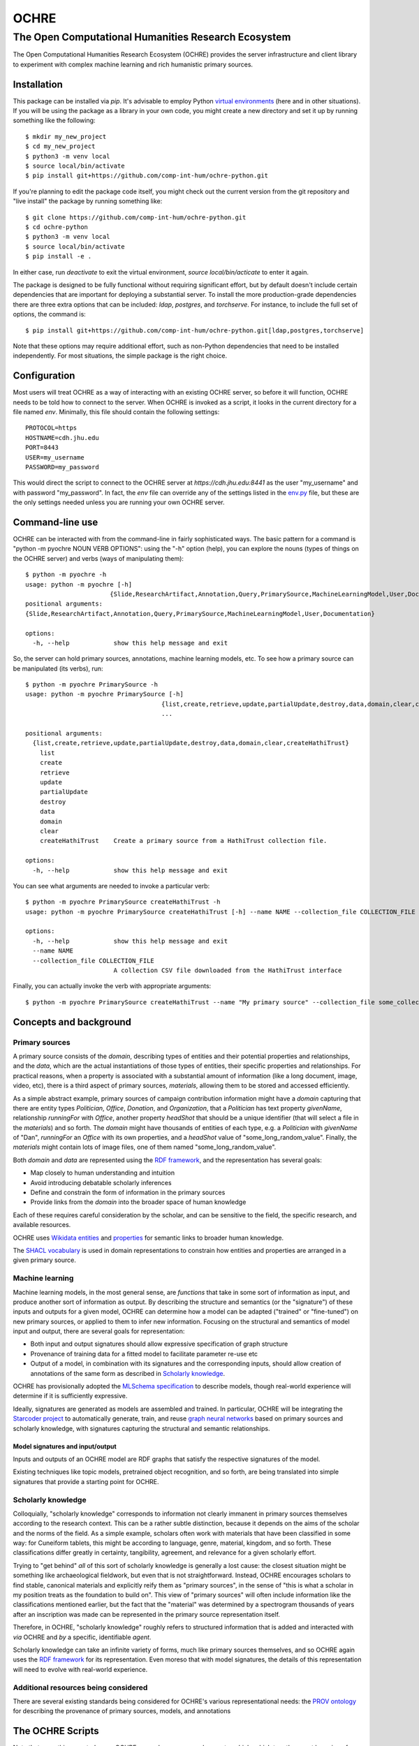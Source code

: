 #####
OCHRE
#####

****************************************************
The Open Computational Humanities Research Ecosystem
****************************************************

The Open Computational Humanities Research Ecosystem (OCHRE) provides the server infrastructure and client library to experiment with complex machine learning and rich humanistic primary sources.

.. _installation:

============
Installation
============

This package can be installed via `pip`.  It's advisable to employ Python `virtual environments <https://docs.python.org/3/library/venv.html>`_ (here and in other situations).  If you will be using the package as a library in your own code, you might create a new directory and set it up by running something like the following::

  $ mkdir my_new_project
  $ cd my_new_project
  $ python3 -m venv local
  $ source local/bin/activate
  $ pip install git+https://github.com/comp-int-hum/ochre-python.git

If you're planning to edit the package code itself, you might check out the current version from the git repository and "live install" the package by running something like::

  $ git clone https://github.com/comp-int-hum/ochre-python.git
  $ cd ochre-python
  $ python3 -m venv local
  $ source local/bin/activate
  $ pip install -e .
  
In either case, run `deactivate` to exit the virtual environment, `source local/bin/acticate` to enter it again.

The package is designed to be fully functional without requiring significant effort, but by default doesn't include certain dependencies that are important for deploying a substantial server.  To install the more production-grade dependencies there are three extra options that can be included: `ldap`, `postgres`, and `torchserve`.  For instance, to include the full set of options, the command is::

  $ pip install git+https://github.com/comp-int-hum/ochre-python.git[ldap,postgres,torchserve]

Note that these options may require additional effort, such as non-Python dependencies that need to be installed independently.  For most situations, the simple package is the right choice.

.. _configuration:

=============
Configuration
=============

Most users will treat OCHRE as a way of interacting with an existing OCHRE server, so before it will function, OCHRE needs to be told how to connect to the server.  When OCHRE is invoked as a script, it looks in the current directory for a file named `env`.  Minimally, this file should contain the following settings::

  PROTOCOL=https
  HOSTNAME=cdh.jhu.edu
  PORT=8443
  USER=my_username
  PASSWORD=my_password

This would direct the script to connect to the OCHRE server at `https://cdh.jhu.edu:8441` as the user "my_username" and with password "my_password".  In fact, the `env` file can override any of the settings listed in the `env.py <https://github.com/comp-int-hum/ochre-python/blob/main/src/pyochre/env.py>`_ file, but these are the only settings needed unless you are running your own OCHRE server.

.. _command:

================
Command-line use
================

OCHRE can be interacted with from the command-line in fairly sophisticated ways.  The basic pattern for a command is "python -m pyochre NOUN VERB OPTIONS": using the "-h" option (help), you can explore the nouns (types of things on the OCHRE server) and verbs (ways of manipulating them)::

  $ python -m pyochre -h
  usage: python -m pyochre [-h]
                         {Slide,ResearchArtifact,Annotation,Query,PrimarySource,MachineLearningModel,User,Documentation}
  positional arguments:
  {Slide,ResearchArtifact,Annotation,Query,PrimarySource,MachineLearningModel,User,Documentation}

  options:
    -h, --help            show this help message and exit

So, the server can hold primary sources, annotations, machine learning models, etc.  To see how a primary source can be manipulated (its verbs), run::

  $ python -m pyochre PrimarySource -h
  usage: python -m pyochre PrimarySource [-h]
                                       {list,create,retrieve,update,partialUpdate,destroy,data,domain,clear,createHathiTrust}
                                       ...
				       
  positional arguments:
    {list,create,retrieve,update,partialUpdate,destroy,data,domain,clear,createHathiTrust}
      list
      create
      retrieve
      update
      partialUpdate
      destroy
      data
      domain
      clear
      createHathiTrust    Create a primary source from a HathiTrust collection file.
  
  options:
    -h, --help            show this help message and exit

You can see what arguments are needed to invoke a particular verb::

  $ python -m pyochre PrimarySource createHathiTrust -h
  usage: python -m pyochre PrimarySource createHathiTrust [-h] --name NAME --collection_file COLLECTION_FILE

  options:
    -h, --help            show this help message and exit
    --name NAME
    --collection_file COLLECTION_FILE
                          A collection CSV file downloaded from the HathiTrust interface

Finally, you can actually invoke the verb with appropriate arguments::

  $ python -m pyochre PrimarySource createHathiTrust --name "My primary source" --collection_file some_collection.csv
  
.. _concepts:

=======================
Concepts and background
=======================

.. _primary_sources:

---------------
Primary sources
---------------

A primary source consists of the *domain*, describing types of entities and their potential properties and relationships, and the *data*, which are the actual instantiations of those types of entities, their specific properties and relationships.  For practical reasons, when a property is associated with a substantial amount of information (like a long document, image, video, etc), there is a third aspect of primary sources, *materials*, allowing them to be stored and accessed efficiently.

As a simple abstract example, primary sources of campaign contribution information might have a *domain* capturing that there are entity types *Politician*, *Office*, *Donation*, and *Organization*, that a *Politician* has text property *givenName*, relationship *runningFor* with *Office*, another property *headShot* that should be a unique identifier (that will select a file in the *materials*) and so forth.  The *domain* might have thousands of entities of each type, e.g. a *Politician* with *givenName* of "Dan", *runningFor* an *Office* with its own properties, and a *headShot* value of "some_long_random_value".  Finally, the *materials* might contain lots of image files, one of them named "some_long_random_value".

Both *domain* and *data* are represented using the `RDF framework <https://www.w3.org/TR/rdf11-concepts/>`_, and the representation has several goals:

- Map closely to human understanding and intuition
- Avoid introducing debatable scholarly inferences
- Define and constrain the form of information in the primary sources
- Provide links from the *domain* into the broader space of human knowledge

Each of these requires careful consideration by the scholar, and can be sensitive to the field, the specific research, and available resources.

OCHRE uses `Wikidata <https://www.wikidata.org/wiki/Wikidata:Main_Page>`_ `entities <https://www.wikidata.org/w/index.php?search=&title=Special:Search&profile=advanced&fulltext=1&ns0=1>`_ and `properties <https://www.wikidata.org/w/index.php?search=&title=Special%3ASearch&profile=advanced&fulltext=1&ns120=1>`_ for semantic links to broader human knowledge.

The `SHACL vocabulary <https://www.w3.org/TR/2017/REC-shacl-20170720/>`_ is used in domain representations to constrain how entities and properties are arranged in a given primary source.
  
.. _machine_learning:

----------------
Machine learning
----------------

Machine learning models, in the most general sense, are *functions* that take in some sort of information as input, and produce another sort of information as output.  By describing the structure and semantics (or the "signature") of these inputs and outputs for a given model, OCHRE can determine how a model can be adapted ("trained" or "fine-tuned") on new primary sources, or applied to them to infer new information.  Focusing on the structural and semantics of model input and output, there are several goals for representation:

- Both input and output signatures should allow expressive specification of graph structure
- Provenance of training data for a fitted model to facilitate parameter re-use etc
- Output of a model, in combination with its signatures and the corresponding inputs, should allow creation of annotations of the same form as described in `Scholarly knowledge`__.

OCHRE has provisionally adopted the `MLSchema specification <http://ml-schema.github.io/documentation/ML%20Schema.html>`_ to describe models, though real-world experience will determine if it is sufficiently expressive.

Ideally, signatures are generated as models are assembled and trained.  In particular, OCHRE will be integrating the `Starcoder project <https://github.com/starcoder/starcoder-python>`_ to automatically generate, train, and reuse `graph neural networks <https://en.wikipedia.org/wiki/Graph_neural_network>`_ based on primary sources and scholarly knowledge, with signatures capturing the structural and semantic relationships.

^^^^^^^^^^^^^^^^^^^^^^^^^^^^^^^^^
Model signatures and input/output
^^^^^^^^^^^^^^^^^^^^^^^^^^^^^^^^^

Inputs and outputs of an OCHRE model are RDF graphs that satisfy the respective signatures of the model.

Existing techniques like topic models, pretrained object recognition, and so forth, are being translated into simple signatures that provide a starting point for OCHRE.

.. __: scholarly_knowledge_
.. _scholarly_knowledge:

-------------------
Scholarly knowledge
-------------------

Colloquially, "scholarly knowledge" corresponds to information not clearly immanent in primary sources themselves according to the research context.  This can be a rather subtle distinction, because it depends on the aims of the scholar and the norms of the field.  As a simple example, scholars often work with materials that have been classified in some way: for Cuneiform tablets, this might be according to language, genre, material, kingdom, and so forth.  These classifications differ greatly in certainty, tangibility, agreement, and relevance for a given scholarly effort.

Trying to "get behind" *all* of this sort of scholarly knowledge is generally a lost cause: the closest situation might be something like archaeological fieldwork, but even that is not straightforward.  Instead, OCHRE encourages scholars to find stable, canonical materials and explicitly reify them as "primary sources", in the sense of "this is what a scholar in my position treats as the foundation to build on".  This view of "primary sources" will often include information like the classifications mentioned earlier, but the fact that the "material" was determined by a spectrogram thousands of years after an inscription was made can be represented in the primary source representation itself.

Therefore, in OCHRE, "scholarly knowledge" roughly refers to structured information that is added and interacted with *via* OCHRE and *by* a specific, identifiable *agent*.

Scholarly knowledge can take an infinite variety of forms, much like primary sources themselves, and so OCHRE again uses the `RDF framework <https://www.w3.org/TR/rdf11-concepts/>`_ for its representation.  Even moreso that with model signatures, the details of this representation will need to evolve with real-world experience.

-------------------------------------
Additional resources being considered
-------------------------------------

There are several existing standards being considered for OCHRE's various representational needs: the `PROV ontology <https://www.w3.org/TR/2013/REC-prov-o-20130430/>`_ for describing the provenance of primary sources, models, and annotations

.. _scripts:

=================
The OCHRE Scripts
=================

Note that everything created on an OCHRE server has a *name* and a *creator* which, which together must be unique for the type of thing (primary source, model, etc).  When referring to a model just by name, OCHRE assumes you mean *your* model of that name, but it's also possible to specify another user, e.g. "--model_name 'Some model' --model_creator_name 'Sarah'".

.. _primary_sources_script:

---------------
Primary sources
---------------

^^^^
Data
^^^^

The general pattern for creating a new OCHRE primary source is to first convert data to XML (if it isn't already), and then define and apply an `XML stylesheet <https://www.w3.org/TR/1999/REC-xslt-19991116>`_ to convert the XML to RDF.  OCHRE can perform the first step for CSV and JSON.  The second step requires a basic understanding of XML stylesheets (often called "XSL" or "XSLT"), and considerable care in deciding how to connect information in the primary source to the growing `OCHRE ontology <https://github.com/comp-int-hum/ochre-python/blob/main/src/pyochre/data/ochre.ttl>`_.  Several examples of real-world stylesheets are available, such as `a JSON-based transformation of Chaucer <https://github.com/comp-int-hum/ochre-python/blob/main/examples/chaucer_transform.xml>`_ and `a CSV-based transformation of the Cuneiform Digital Library Initiative <https://github.com/comp-int-hum/ochre-python/blob/main/examples/cdli_transform.xml>`_.

^^^^^^^^^
Materials
^^^^^^^^^

The stylesheet generates RDF, but there is often the need to connect parts of RDF to *materials*: larger files that don't belong directly in the RDF graph, such as JPGs, audio recordings, and long-form documents.  To accomplish this, a stylesheet can use the "ochre:hasMaterialId" property.

When the *pyochre.primary_sources* script encounters an "ochre:hasMaterialId" property, it looks for its value on the local filesystem.  If found, it creates a unique identifier *I* based on the file's contents, uses that identifier as the property value, and uploads the file to OCHRE such that the identifier resolves to it.  If no such file is found on the local filesystem, the identifier is left as-is, or the property is removed entirely, depending on arguments to the script.

^^^^^^
Domain
^^^^^^

The final component in a primary source is a domain description that captures the structure of the data.  In most cases, this will be automatically derived from the data by enumerating the *types of entities* and the *properties* that occur between instances of them.

^^^^^^^
Queries
^^^^^^^

.. _machine_learning_script:

----------------
Machine learning
----------------

The ultimate aim is for OCHRE to generate and employ complex machine learning models.  There are several paths to adding a new model to an OCHRE server via the *pyochre.machine_learning* script.  Ultimately, all models are transformed into `MAR archives <https://github.com/pytorch/serve/tree/master/model-archiver#artifact-details>`_, which are then efficiently served from the `TorchServe <https://pytorch.org/serve/>`_ framework.

^^^^^^^^^^^^
Topic models
^^^^^^^^^^^^

Topic models can be created by specifying a `SPARQL query <https://www.w3.org/TR/2013/REC-sparql11-overview-20130321/>`_ that selects text, and potentially spatial and temporal information::

  $ python -m pyochre.machine_learning create --name "Chaucer topic model" topic_model --query_name "Chaucer query" --primary_source_name Chaucer --topic_count 10

The query may either have a `SELECT` statement of the form::

  SELECT ?doc_identifier WHERE
  
with `doc_identifier` indicating documents on the OCHRE server, or with a `SELECT` statement of the form::

  SELECT ?doc_number ?word ?title ?author ?temporal ?lat ?long WHERE

Only `doc_number` and `word` are required to have values (an integer and string, respectively).  If they have values, `title` and `author` should be strings, `temporal` should be an `xsd:dateTime`, and `lat` and `long` should be real numbers indicating a coordinate in the `WGS84` projection (typically the values of a `geo:lat` or `geo:long` property, respectively).
  
^^^^^^^^^^^^^^^^^^
Huggingface models
^^^^^^^^^^^^^^^^^^

Models on Huggingface are importable directly if they have a corresponding `pipeline <https://huggingface.co/docs/transformers/main_classes/pipelines>`_::

  $ python -m pyochre.machine_learning create --name "Speech transcriber" huggingface --huggingface_name openai/whisper-tiny.en

^^^^^^^^^^^^^^^^
StarCoder models
^^^^^^^^^^^^^^^^

The most ambitious approach is to create a model tailored to the structure of a particular primary source.

^^^^^^^^^^^^^^^^^^^^^
Existing MAR archives
^^^^^^^^^^^^^^^^^^^^^

The most flexible approach is to pass in the location of a pre-existing MAR file and a signature describing its input and output semantics::

  $ python -m pyochre.machine_learning create --mar_file https://torchserve.pytorch.org/mar_files/maskrcnn.mar --name "CNN object detection" --signature_file maskrcnn_signature.ttl

It's unlikely this is what you want, though: constructing a MAR file directly is challenging enough, without even considering the details of OCHRE compatibility!


.. _scholarly_knowledge_script:

-------------------
Scholarly knowledge
-------------------

.. _server_script:

------
Server
------

The package also contains the server side of OCHRE under the `pyochre.server` submodule.  When invoked as a script, it functions in most ways as a standard [Django](https://docs.djangoproject.com/en/4.2/) project's `manage.py` script::

  $ python -m pyochre.server --help

The database for the server can be initialized and initial user created by running::

  $ python -m pyochre.server migrate
  $ python -m pyochre.server createcachetable
  $ python -m pyochre.server collectstatic
  $ python -m pyochre.server shell_plus
  >> u = User.objects.create(username="joe", email="joe@somewhere.net", is_staff=True, is_superuser=True)
  >> u.set_password("CHANGE_ME")
  >> u.save()

Finally, start the server with::
  
  $ python -m pyochre.server runserver

At this point you should be able to browse to http://localhost:8000 and interact with the site.  Note that it will only be accessible on the local computer and this is by design: it is running without encryption, and using infrastructure that won't scale well and doesn't implement some important functionality.

.. _advanced_topics:

===============
Advanced topics
===============

------------------------------------
Handling a new primary source format
------------------------------------

---------------------------------------
Running a full "production"-like server
---------------------------------------

To run a full-functioning (though resource-constrained) OCHRE server on your personal computer you'll need to take a few more steps than the simple procedure described in the Server_ section.

First, install either `Docker <https://www.docker.com/>`_ or `Podman <https://podman.io/>`_, depending on what's available or easiest for your operating system.  In what follows, substitute "docker" for "podman" if you installed the former.

Second, start containers for the Jena RDF database and the Redis cache::

  $ podman run -d --rm --name jena -p 3030:3030 -e ADMIN_PASSWORD=CHANGE_ME docker.io/stain/jena-fuseki
  $ podman run -d --rm --name redis -p 6379:6379 docker.io/library/redis

Third, the Celery execution server and Torchserve model server each need to run alongside the OCHRE server.  The simplest way to accomplish this is to open two more terminals, navigate to the virtual environment directory where OCHRE is installed, run::

  $ source local/bin/activate

to enter the same virtual environment as the OCHRE package, and then run the following commands, one in each terminal::

  $ celery -A pyochre.server.ochre worker -l DEBUG
  $ torchserve --model-store ~/ochre/models/ --foreground --no-config-snapshots

At this point, with the two containers running (can be verified with `podman ps`), and Celery and TorchServe running in separate terminals, running::

  $ python -m pyochre.server runserver

Should start the OCHRE server, and the site should work near-identically to when it's officially deployed.

